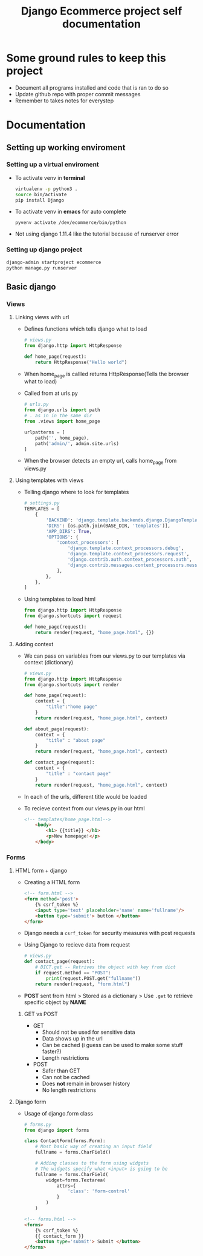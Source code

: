 #+TITLE:  Django Ecommerce project self documentation

* Some ground rules to keep this project
- Document all programs installed and code that is ran to do so
- Update github repo with proper commit messages
- Remember to takes notes for everystep

* Documentation
** Setting up working enviroment
*** Setting up a virtual enviroment
- To activate venv in *terminal*
  #+BEGIN_SRC bash
    virtualenv -p python3 .
    source bin/activate
    pip install Django
  #+END_SRC

- To activate venv in *emacs* for auto complete
  #+BEGIN_SRC elisp
    pyvenv activate /dev/ecommerce/bin/python
  #+END_SRC

+ Not using django 1.11.4 like the tutorial because of runserver error
*** Setting up django project
#+BEGIN_SRC bash
    django-admin startproject ecommerce
    python manage.py runserver
#+END_SRC

** Basic django
*** Views
**** Linking views with url
- Defines functions which tells django what to load
  #+BEGIN_SRC python
    # views.py
    from django.http import HttpResponse

    def home_page(request):
        return HttpResponse("Hello world")
  #+END_SRC
- When home_page is callled returns HttpResponse(Tells the browser what to load)

- Called from at urls.py
  #+BEGIN_SRC python
    # urls.py
    from django.urls import path
    # . as in in the same dir
    from .views import home_page

    urlpatterns = [
        path('', home_page),
        path('admin/', admin.site.urls)
    ]
  #+END_SRC
- When the browser detects an empty url, calls home_page from views.py

**** Using templates with views
- Telling django where to look for templates
 #+BEGIN_SRC python
    # settings.py
    TEMPLATES = [
        {
            'BACKEND': 'django.template.backends.django.DjangoTemplates',
            'DIRS': [os.path.join(BASE_DIR, 'templates')],
            'APP_DIRS': True,
            'OPTIONS': {
                'context_processors': [
                    'django.template.context_processors.debug',
                    'django.template.context_processors.request',
                    'django.contrib.auth.context_processors.auth',
                    'django.contrib.messages.context_processors.messages',
                ],
            },
        },
    ]
 #+END_SRC

- Using templates to load html
  #+BEGIN_SRC python
    from django.http import HttpResponse
    from django.shortcuts import request

    def home_page(request):
        return render(request, "home_page.html", {})
  #+END_SRC
**** Adding context
- We can pass on variables from our views.py to our templates via context (dictionary)
  #+BEGIN_SRC python
    # views.py
    from django.http import HttpResponse
    from django.shortcuts import render

    def home_page(request):
        context = {
            "title":"home page"
        }
        return render(request, "home_page.html", context)

    def about_page(request):
        context = {
            "title" : "about page"
        }
        return render(request, "home_page.html", context)

    def contact_page(request):
        context = {
            "title" : "contact page"
        }
        return render(request, "home_page.html", context)
  #+END_SRC
- In each of the urls, different title would be loaded
 
- To recieve context from our views.py in our html
  #+BEGIN_SRC html
    <!-- templates/home_page.html-->
        <body>
            <h1> {{title}} </h1>
            <p>New homepage!</p>
        </body>
  #+END_SRC
*** Forms
**** HTML form + django
- Creating a HTML form
  #+BEGIN_SRC html
    <!-- form.html -->
    <form method='post'>
        {% csrf_token %}
        <input type='text' placeholder='name' name='fullname'/>
        <button type='submit'> button </button>
    </form>
  #+END_SRC
- Django needs a ~csrf_token~ for security measures with post requests

- Using Django to recieve data from request
  #+BEGIN_SRC python
    # views.py
    def contact_page(request):
        # DICT.get -- Retrives the object with key from dict
        if request.method == "POST":
            print(request.POST.get("fullname"))
        return render(request, "form.html")
  #+END_SRC
- *POST* sent from html > Stored as a dictionary > Use ~.get~ to retrieve specific
  object by *NAME*

***** GET vs POST

- GET
  + Should not be used for sensitive data
  + Data shows up in the url
  + Can be cached (i guess can be used to make some stuff faster?)
  + Length restrictions

- POST
  + Safer than GET
  + Can not be cached
  + Does *not* remain in browser history
  + No length restrictions
**** Django form
- Usage of django.form class
  
  #+BEGIN_SRC python
    # forms.py
    from django import forms

    class ContactForm(forms.Form):
        # Most basic way of creating an input field
        fullname = forms.CharField()

        # Adding classes to the form using widgets
        # The widgets specify what <input> is going to be
        fullname = forms.CharField(
            widget=forms.Textarea(
                attrs={
                    'class': 'form-control'
                }
            )
        )
  #+END_SRC

  #+BEGIN_SRC html
    <!-- forms.html -->
    <forms>
        {% csrf_token %}
        {{ contact_form }}
        <button type='submit'> Submit </button>
    </forms>
  #+END_SRC
